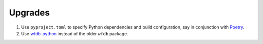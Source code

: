 Upgrades
========

1.  Use ``pyproject.toml`` to specify Python dependencies and
    build configuration, say in conjunction with `Poetry <https://python-poetry.org/>`_.
2.  Use `wfdb-python <https://github.com/MIT-LCP/wfdb-python>`_  instead of
    the older ``wfdb`` package.
